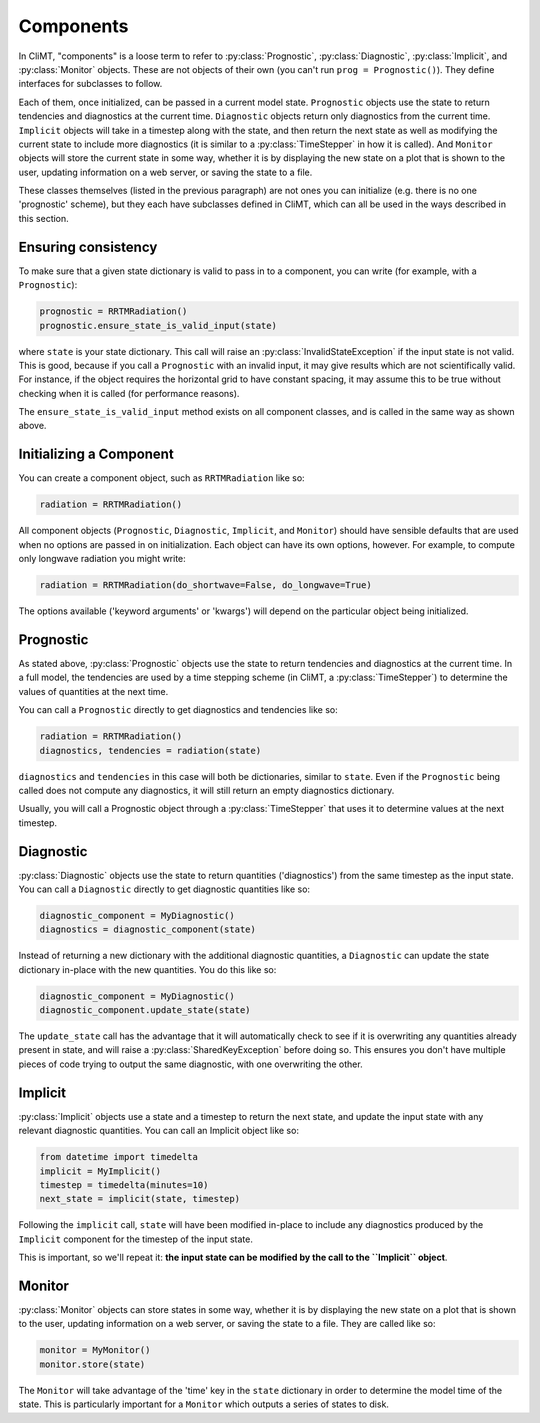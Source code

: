 ==========
Components
==========

In CliMT, "components" is a loose term to refer to :py:class:`Prognostic`,
:py:class:`Diagnostic`, :py:class:`Implicit`, and :py:class:`Monitor` objects.
These are not objects of their own (you can't run ``prog = Prognostic()``). They
define interfaces for subclasses to follow.

Each of them, once initialized, can be passed in a current model state.
``Prognostic`` objects use the state to return tendencies and diagnostics at
the current time. ``Diagnostic`` objects return only diagnostics from the
current time. ``Implicit`` objects will take in a timestep along with the
state, and then return the next state as well as modifying the current state
to include more diagnostics (it is similar to a :py:class:`TimeStepper` in how
it is called). And ``Monitor`` objects will store the current state in some
way, whether it is by displaying the new state on a plot that is shown to the
user, updating information on a web server, or saving the state to a file.

These classes themselves (listed in the previous paragraph) are not ones you
can initialize (e.g. there is no one 'prognostic' scheme), but they each have
subclasses defined in CliMT, which can all be used in the ways described in
this section.

.. _consistency:

Ensuring consistency
--------------------

To make sure that a given state dictionary is valid to pass in to a
component, you can write (for example, with a ``Prognostic``):

.. code-block:: python

    prognostic = RRTMRadiation()
    prognostic.ensure_state_is_valid_input(state)

where ``state`` is your state dictionary. This call will raise an
:py:class:`InvalidStateException` if the input state is not valid. This is good,
because if you call a ``Prognostic`` with an invalid input, it may give results
which are not scientifically valid. For instance, if the object requires the
horizontal grid to have constant spacing, it may assume this to be true
without checking when it is called (for performance reasons).

The ``ensure_state_is_valid_input`` method exists on all component classes, and
is called in the same way as shown above.

Initializing a Component
------------------------

You can create a component object, such as ``RRTMRadiation`` like so:

.. code-block:: python

    radiation = RRTMRadiation()

All component objects (``Prognostic``, ``Diagnostic``, ``Implicit``,
and ``Monitor``) should have sensible defaults that are used when
no options are passed in on initialization. Each object can have its own
options, however. For example, to compute only longwave radiation you might
write:

.. code-block:: python

    radiation = RRTMRadiation(do_shortwave=False, do_longwave=True)

The options available ('keyword arguments' or 'kwargs') will depend on the
particular object being initialized.

Prognostic
----------

As stated above, :py:class:`Prognostic` objects use the state to return
tendencies and diagnostics at the current time. In a full model, the tendencies
are used by a time stepping scheme (in CliMT, a :py:class:`TimeStepper`) to
determine the values of quantities at the next time.

You can call a ``Prognostic`` directly to get diagnostics and tendencies like
so:

.. code-block:: python

    radiation = RRTMRadiation()
    diagnostics, tendencies = radiation(state)

``diagnostics`` and ``tendencies`` in this case will both be dictionaries,
similar to ``state``. Even if the ``Prognostic`` being called does not compute
any diagnostics, it will still return an empty diagnostics dictionary.

Usually, you will call a Prognostic object through a :py:class:`TimeStepper`
that uses it to determine values at the next timestep.

Diagnostic
----------

:py:class:`Diagnostic` objects use the state to return quantities
('diagnostics') from the same timestep as the input state. You can call a
``Diagnostic`` directly to get diagnostic quantities like so:

.. code-block:: python

    diagnostic_component = MyDiagnostic()
    diagnostics = diagnostic_component(state)

Instead of returning a new dictionary with the additional diagnostic quantities,
a ``Diagnostic`` can update the state dictionary in-place with the new
quantities. You do this like so:

.. code-block:: python

    diagnostic_component = MyDiagnostic()
    diagnostic_component.update_state(state)

The ``update_state`` call has the advantage that it will automatically check to
see if it is overwriting any quantities already present in state, and will
raise a :py:class:`SharedKeyException` before doing so. This ensures you
don't have multiple pieces of code trying to output the same diagnostic, with
one overwriting the other.


Implicit
--------

:py:class:`Implicit` objects use a state and a timestep to return the next
state, and update the input state with any relevant diagnostic quantities. You
can call an Implicit object like so:

.. code-block:: python

    from datetime import timedelta
    implicit = MyImplicit()
    timestep = timedelta(minutes=10)
    next_state = implicit(state, timestep)

Following the ``implicit`` call, ``state`` will have been modified in-place to
include any diagnostics produced by the ``Implicit`` component for the timestep
of the input state.

This is important, so we'll repeat it:
**the input state can be modified by the call to the ``Implicit`` object**.

Monitor
-------

:py:class:`Monitor` objects can store states in some way, whether it is by
displaying the new state on a plot that is shown to the user, updating
information on a web server, or saving the state to a file. They are called
like so:

.. code-block:: python

    monitor = MyMonitor()
    monitor.store(state)

The ``Monitor`` will take advantage of the 'time' key in the ``state``
dictionary in order to determine the model time of the state. This is
particularly important for a ``Monitor`` which outputs a series of states to
disk.

